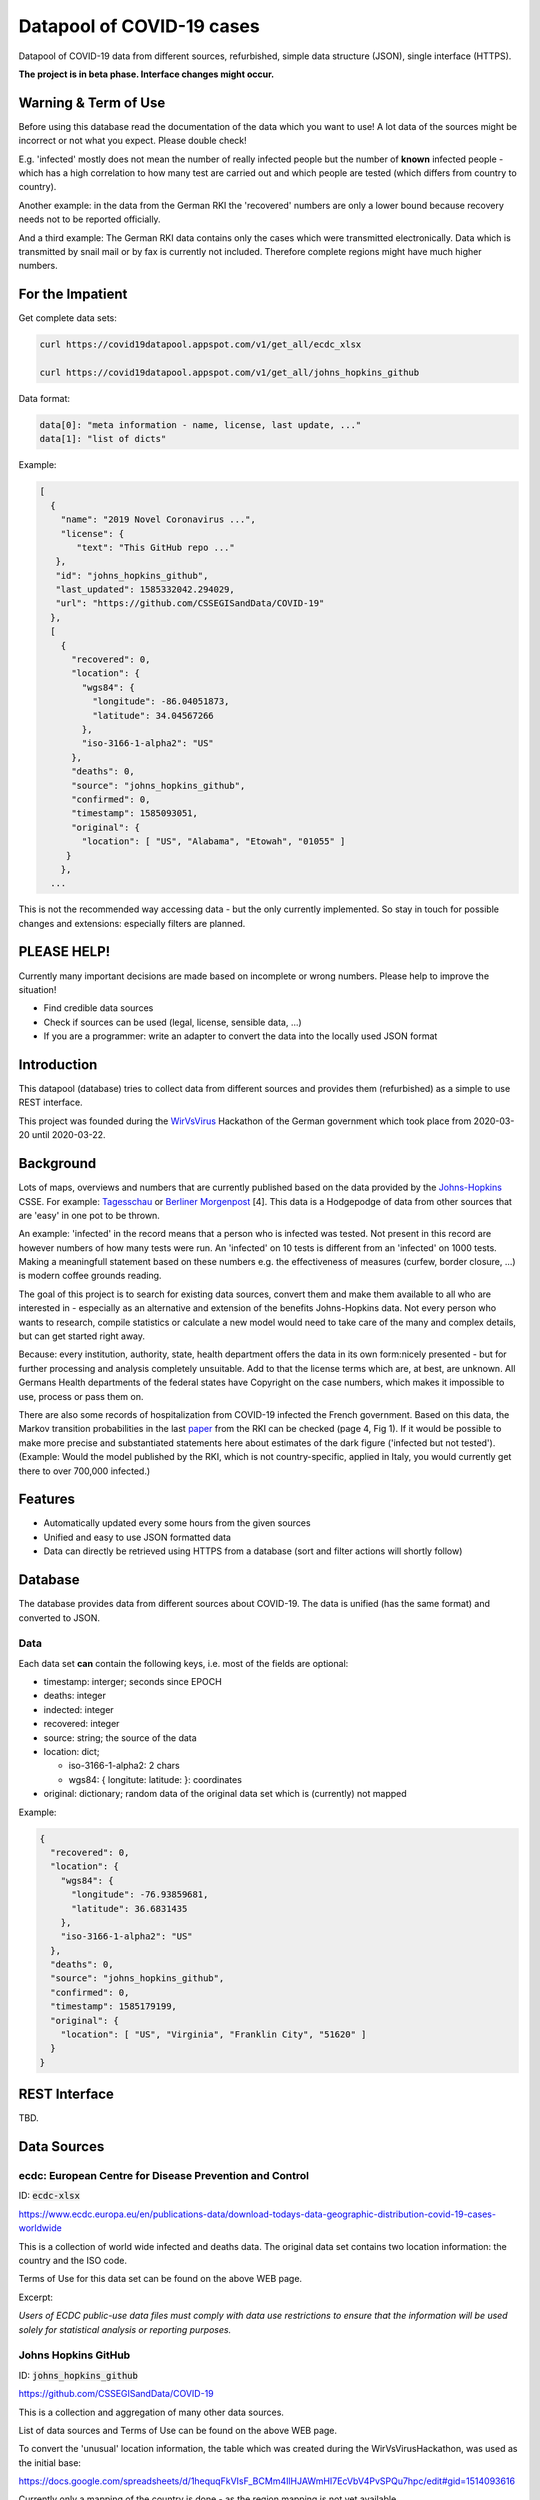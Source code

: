 Datapool of COVID-19 cases
++++++++++++++++++++++++++

Datapool of COVID-19 data from different sources, refurbished, simple
data structure (JSON), single interface (HTTPS).

**The project is in beta phase. Interface changes might occur.**


Warning & Term of Use
=====================

Before using this database read the documentation of the data which
you want to use!  A lot data of the sources might be incorrect or not
what you expect.  Please double check!

E.g. 'infected' mostly does not mean the number of really infected
people but the number of **known** infected people - which has a high
correlation to how many test are carried out and which people are
tested (which differs from country to country).

Another example: in the data from the German RKI the 'recovered'
numbers are only a lower bound because recovery needs not to be
reported officially.

And a third example: The German RKI data contains only the cases which
were transmitted electronically.  Data which is transmitted by snail
mail or by fax is currently not included.  Therefore complete regions
might have much higher numbers.


For the Impatient
=================

Get complete data sets:

.. code:: bash

   curl https://covid19datapool.appspot.com/v1/get_all/ecdc_xlsx

   curl https://covid19datapool.appspot.com/v1/get_all/johns_hopkins_github

Data format:

.. code-block:: JSON

   data[0]: "meta information - name, license, last update, ..."
   data[1]: "list of dicts"

Example:

.. code-block:: JSON

   [
     {
       "name": "2019 Novel Coronavirus ...",
       "license": {
          "text": "This GitHub repo ..."
      },
      "id": "johns_hopkins_github",
      "last_updated": 1585332042.294029,
      "url": "https://github.com/CSSEGISandData/COVID-19"
     },
     [
       {
         "recovered": 0,
         "location": {
           "wgs84": {
             "longitude": -86.04051873,
             "latitude": 34.04567266
           },
           "iso-3166-1-alpha2": "US"
         },
         "deaths": 0,
         "source": "johns_hopkins_github",
         "confirmed": 0,
         "timestamp": 1585093051,
         "original": {
           "location": [ "US", "Alabama", "Etowah", "01055" ]
        }
       },
     ...


This is not the recommended way accessing data - but the only currently
implemented.  So stay in touch for possible changes and extensions:
especially filters are planned.


PLEASE HELP!
============

Currently many important decisions are made based on incomplete or
wrong numbers. Please help to improve the situation!

* Find credible data sources
* Check if sources can be used (legal, license, sensible data, ...)
* If you are a programmer: write an adapter to convert the data
  into the locally used JSON format


Introduction
============

This datapool (database) tries to collect data from different sources
and provides them (refurbished) as a simple to use REST interface.

This project was founded during the WirVsVirus_ Hackathon of the
German government which took place from 2020-03-20 until 2020-03-22.

.. _WirVsVirus: https://wirvsvirushackathon.org/

.. image:: images/WirVsVirusLogoSmall.png
   :alt: "WirVsVirus Hackathon Logo"
   :width: 250

Background
==========

Lots of maps, overviews and numbers that are currently published based
on the data provided by the Johns-Hopkins_ CSSE. For example:
Tagesschau_ or `Berliner Morgenpost`_ [4]. This data is a Hodgepodge
of data from other sources that are 'easy' in one pot to be thrown.

.. _Johns-Hopkins: https://github.com/CSSEGISandData/COVID-19
.. _Tagesschau: https://www.tagesschau.de/ausland/coronavirus-karte-101.html
.. _Berliner Morgenpost: https://interaktiv.morgenpost.de/corona-virus-karte-infektionen-deutschland-weltweit/

An example: 'infected' in the record means that a person who is
infected was tested. Not present in this record are however numbers of
how many tests were run. An 'infected' on 10 tests is different from
an 'infected' on 1000 tests.  Making a meaningfull statement based
on these numbers e.g. the effectiveness of measures (curfew, border
closure, ...) is modern coffee grounds reading.

The goal of this project is to search for existing data sources,
convert them and make them available to all who are interested in -
especially as an alternative and extension of the benefits
Johns-Hopkins data. Not every person who wants to research, compile
statistics or calculate a new model would need to take care of the
many and complex details, but can get started right away.

Because: every institution, authority, state, health department offers
the data in its own form:nicely presented - but for further processing
and analysis completely unsuitable.  Add to that the license terms
which are, at best, are unknown. All Germans Health departments of the
federal states have Copyright on the case numbers, which makes it
impossible to use, process or pass them on.

There are also some records of hospitalization from COVID-19 infected
the French government. Based on this data, the Markov transition
probabilities in the last paper_ from the RKI can be checked (page 4,
Fig 1). If it would be possible to make more precise and substantiated
statements here about estimates of the dark figure ('infected but not
tested').  (Example: Would the model published by the RKI, which is
not country-specific, applied in Italy, you would currently get there
to over 700,000 infected.)

.. _paper: https://www.rki.de/DE/Content/InfAZ/N/Neuartiges_Coronavirus/Modellierung_Deutschland.pdf?__blob=publicationFile


Features
========

* Automatically updated every some hours from the given sources
* Unified and easy to use JSON formatted data
* Data can directly be retrieved using HTTPS from a database
  (sort and filter actions will shortly follow)


Database
========

The database provides data from different sources about COVID-19.  The
data is unified (has the same format) and converted to JSON.


Data
----

Each data set **can** contain the following keys, i.e. most of the
fields are optional:

* timestamp: interger; seconds since EPOCH
* deaths: integer
* indected: integer
* recovered: integer
* source: string; the source of the data
* location: dict;
  
  - iso-3166-1-alpha2: 2 chars
  - wgs84: { longitute: latitude: }: coordinates

* original: dictionary; random data of the original data set
  which is (currently) not mapped

Example:

.. code-block:: JSON

    {
      "recovered": 0,
      "location": {
        "wgs84": {
          "longitude": -76.93859681,
          "latitude": 36.6831435
        },
        "iso-3166-1-alpha2": "US"
      },
      "deaths": 0,
      "source": "johns_hopkins_github",
      "confirmed": 0,
      "timestamp": 1585179199,
      "original": {
        "location": [ "US", "Virginia", "Franklin City", "51620" ]
      }
    }


REST Interface
==============

TBD.



Data Sources
============

ecdc: European Centre for Disease Prevention and Control
--------------------------------------------------------

ID: :code:`ecdc-xlsx`

https://www.ecdc.europa.eu/en/publications-data/download-todays-data-geographic-distribution-covid-19-cases-worldwide

This is a collection of world wide infected and deaths data.
The original data set contains two location information: the country
and the ISO code.

Terms of Use for this data set can be found on the above WEB page.

Excerpt:

*Users of ECDC public-use data files must comply with data use
restrictions to ensure that the information will be used solely for
statistical analysis or reporting purposes.* 


Johns Hopkins GitHub
--------------------

ID: :code:`johns_hopkins_github`

https://github.com/CSSEGISandData/COVID-19

This is a collection and aggregation of many other data sources.

List of data sources and Terms of Use can be found on the above WEB page.

To convert the 'unusual' location information, the table which was
created during the WirVsVirusHackathon, was used as the initial base:

https://docs.google.com/spreadsheets/d/1hequqFkVIsF_BCMm4IlHJAWmHI7EcVbV4PvSPQu7hpc/edit#gid=1514093616

Currently only a mapping of the country is done - as the region
mapping is not yet available.


data.gouv.fr
------------

**THIS IS WORK IN PROGRESS!! THIS DATA SET IS NOT YET AVAILABLE**

The French government provides a set of data which does not only
include the number of infected and deaths, but also the number of
people in hospital or on intensive care unit.

https://www.data.gouv.fr/en/datasets/donnees-relatives-a-lepidemie-du-covid-19/

The data is under 'Open License Version 2.0'.

Original data downloaded from https://www.data.gouv.fr/en/datasets/donnees-relatives-a-lepidemie-du-covid-19


Hospital Numbers
................

ID: :code:`gouv_fr_hospital_numbers`

This data set contains information how many people are currently in
hospital, how many are in critical care, how many died.

Example:

.. code-block:: JSON

  {
    "adm": [
      "FR",
      "45"
    ],
    "sex": "m",
    "released_from_hospital_total": 3,
    "hospitalized_current": 19,
    "critical_care_current": 9,
    "deaths_total": 0,
    "timestamp": 1584831600
  }


References
==========

Tidying the new Johns Hopkins Covid-19 time-series datasets
-----------------------------------------------------------

URL: https://joachim-gassen.github.io/2020/03/tidying-the-new-johns-hopkins-covid-19-datasests/

The first step looks very similar to the current implementation here:
tidy up the data, mapping regions / countries to ISO codes, ...


Thanks
======

Thanks to the whole team ID#1757 of WirVsVirus for support and help
and many, many links to data sources.

Thanks to Google for supporting this project by providing cloud
resources on `Google Cloud`_ for database and WEB services.

.. _Google Cloud: https://cloud.google.com/

..  LocalWords:  WirVsVirus Hackathon
